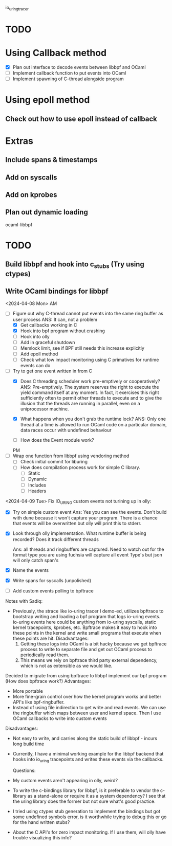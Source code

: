 io_uring_tracer
* TODO
* Using Callback method
- [X] Plan out interface to decode events between libbpf and OCaml
- [ ] Implement callback function to put events into OCaml
- [ ] Implement spawning of C-thread alongside program

* Using epoll method
** Check out how to use epoll instead of callback

* Extras
** Include spans & timestamps
** Add on syscalls
** Add on kprobes
** Plan out dynamic loading

ocaml-libbpf
* TODO
** Build libbpf and hook into c_stubs (Try using ctypes)
** Write OCaml bindings for libbpf


<2024-04-08 Mon> AM
- [-] Figure out why C-thread cannot put events into the same ring
  buffer as user process
  ANS: It can, not a problem
  - [X] Get callbacks working in C
  - [X] Hook into bpf program without crashing
  - [ ] Hook into olly
  - [ ] Add in graceful shutdown
  - [ ] Memlock limit, see if BPF still needs this increase explicitly
  - [ ] Add epoll method
  - [ ] Check what low impact monitoring using C primatives for
    runtime events can do

- [-] Try to get one event written in from C
  - [X] Does C threading scheduler work pre-emptively or
    cooperatively?
    ANS: Pre-emptively. The system reserves the right
    to execute the yield command itself at any moment. In fact, it
    exercises this right sufficiently often to permit other threads to
    execute and to give the illusion that the threads are running in
    parallel, even on a uniprocessor machine.

  - [X] What happens when you don't grab the runtime lock?
    ANS: Only one thread at a time is allowed to run OCaml code on a
    particular domain, data races occur with undefined behaviour

  - [ ] How does the Event module work?

  PM
- [ ] Wrap one function from libbpf using vendoring method
  - [ ] Check initial commit for liburing
  - [ ] How does compilation process work for simple C library.
    - [ ] Static
    - [ ] Dynamic
    - [ ] Includes
    - [ ] Headers

<2024-04-09 Tue>
Fix IO_URING custom events not turining up in olly:
- [X] Try on simple custom event
  Ans: Yes you can see the events. Don't build with dune because it
  won't capture your program. There is a chance that events will be
  overwritten but olly will print this to stderr.

- [X] Look through olly implementation. What runtime buffer is being
  recorded? Does it track different threads

  Ans: all threads and ringbuffers are captured.  Need to watch out
  for the format type you are using fuchsia will capture all event
  Type's but json will only catch span's

- [X] Name the events
- [X] Write spans for syscalls (unpolished)

- [ ] Add custom events polling to bpftrace

Notes with Sadiq:
- Previously, the strace like io-uring tracer I demo-ed, utilizes
  bpftrace to bootstrap writing and loading a bpf program that logs
  io-uring events. io-uring events here could be anything from
  io-uring syscalls, static kernel tracepoints, kprobes, etc. Bpftrace
  makes it easy to hook into these points in the kernel and write
  small programs that execute when these points are hit.
  Disadvantages:
  1. Getting these logs into OCaml is a bit hacky because we get
     bpftrace process to write to separate file and get out OCaml
     process to periodically read them.
  2. This means we rely on bpftrace third party external dependency,
     which is not as extensible as we would like.

Decided to migrate from using bpftrace to libbpf implement our bpf
program (How does bpftrace work?)
  Advantages:
  - More portable
  - More fine-grain control over how the kernel program works and
    better API's like bpf-ringbuffer.
  - Instead of using file indirection to get write and read events. We
    can use the ringbuffer which maps between user and kernel
    space. Then I use OCaml callbacks to write into custom events
  Disadvantages:
  - Not easy to write, and carries along the static build of libbpf -
    incurs long build time

- Currently, I have a minimal working example for the libbpf backend
  that hooks into io_uring tracepoints and writes these events via the
  callbacks.

 Questions:
- My custom events aren't appearing in olly, weird?

- To write the c-bindings library for libbpf, is it preferable to
  vendor the c-library as a stand-alone or require it as a system
  dependency? I see that the uring library does the former but not
  sure what's good practice.

- I tried using ctypes stub generation to implement the bindings but
  got some undefined symbols error, is it worthwhile trying to debug
  this or go for the hand written stubs?

- About the C API's for zero impact monitoring. If I use them, will
  olly have trouble visualizing this info?
